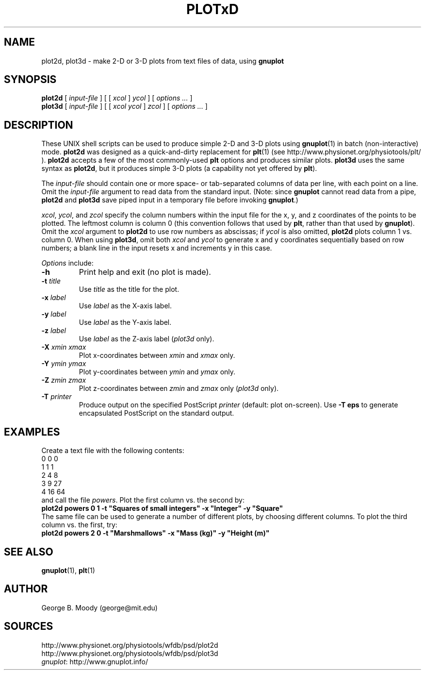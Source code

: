 .TH PLOTxD 1 "30 July 2002" "WFDB 10.2.7" "WFDB Applications Guide"
.SH NAME
plot2d, plot3d \- make 2-D or 3-D plots from text files of data, using \fBgnuplot\fR
.SH SYNOPSIS
\fBplot2d\fR [ \fIinput-file\fR ] [ [ \fIxcol\fR ] \fIycol\fR ] [ \fIoptions ...\fR ]
.br
\fBplot3d\fR [ \fIinput-file\fR ] [ [ \fIxcol ycol\fR ] \fIzcol\fR ] [ \fIoptions ...\fR ]
.SH DESCRIPTION
.PP
These UNIX shell scripts can be used to produce simple 2-D and 3-D
plots using \fBgnuplot\fR(1) in batch (non-interactive) mode.
\fBplot2d\fR was designed as a quick-and-dirty replacement for
\fBplt\fR(1) (see http://www.physionet.org/physiotools/plt/ ). \fBplot2d\fR
accepts a few of the most commonly-used \fBplt\fR options and produces
similar plots.  \fBplot3d\fR uses the same syntax as \fBplot2d\fR, but
it produces simple 3-D plots (a capability not yet offered by \fBplt\fR).
.PP
The \fIinput-file\fR should contain one or more space- or tab-separated columns
of data per line, with each point on a line.  Omit the \fIinput-file\fR
argument to read data from the standard input.  (Note: since \fBgnuplot\fR
cannot read data from a pipe, \fBplot2d\fR and \fBplot3d\fR save piped input
in a temporary file before invoking \fBgnuplot\fR.)
.PP
\fIxcol\fR, \fIycol\fR, and \fIzcol\fR specify the column numbers within the
input file for the x, y, and z coordinates of the points to be plotted.  The
leftmost column is column 0 (this convention follows that used by \fBplt\fR,
rather than that used by \fBgnuplot\fR).  Omit the \fIxcol\fR argument to
\fBplot2d\fR to use row numbers as abscissas;  if \fIycol\fR is also omitted,
\fBplot2d\fR plots column 1 vs. column 0.  When using \fBplot3d\fR, omit
both \fIxcol\fR and \fIycol\fR to generate x and y coordinates sequentially
based on row numbers;  a blank line in the input resets x and increments y
in this case.
.PP
\fIOptions\fR include:
.TP
\fB-h\fR
Print help and exit (no plot is made).
.TP
\fB-t\fR \fItitle\fR
Use \fItitle\fR as the title for the plot.
.TP
\fB-x\fR \fIlabel\fR
Use \fIlabel\fR as the X-axis label.
.TP
\fB-y\fR \fIlabel\fR
Use \fIlabel\fR as the Y-axis label.
.TP
\fB-z\fR \fIlabel\fR
Use \fIlabel\fR as the Z-axis label (\fIplot3d\fR only).
.TP
\fB-X \fIxmin xmax\fR
Plot x-coordinates between \fIxmin\fR and \fIxmax\fR only.
.TP
\fB-Y\fR \fIymin ymax\fR
Plot y-coordinates between \fIymin\fR and \fIymax\fR only.
.TP
\fB-Z\fR \fIzmin zmax\fR
Plot z-coordinates between \fIzmin\fR and \fIzmax\fR only (\fIplot3d\fR only).
.TP
\fB-T\fR \fIprinter\fR
Produce output on the specified PostScript \fIprinter\fR (default: plot
on-screen).  Use \fB-T eps\fR to generate encapsulated PostScript on the
standard output.
.SH EXAMPLES
.PP
Create a text file with the following contents:
.br
    0  0  0
.br
    1  1  1
.br
    2  4  8
.br
    3  9 27
.br
    4 16 64
.br
and call the file \fIpowers\fR.  Plot the first column vs. the second by:
.br
    \fBplot2d powers 0 1 -t "Squares of small integers" -x "Integer" -y "Square"\fR
.br
The same file can be used to generate a number of different plots, by
choosing different columns.  To plot the third column vs. the first, try:
    \fBplot2d powers 2 0 -t "Marshmallows" -x "Mass (kg)" -y "Height (m)"\fR
.SH SEE ALSO
\fBgnuplot\fR(1), \fBplt\fR(1)
.SH AUTHOR
George B. Moody (george@mit.edu)
.SH SOURCES
http://www.physionet.org/physiotools/wfdb/psd/plot2d
.br
http://www.physionet.org/physiotools/wfdb/psd/plot3d
.br
\fIgnuplot\fR: http://www.gnuplot.info/
